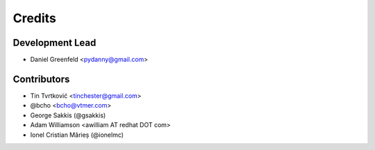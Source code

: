 =======
Credits
=======

Development Lead
----------------

* Daniel Greenfeld <pydanny@gmail.com>

Contributors
------------

* Tin Tvrtković <tinchester@gmail.com>
* @bcho <bcho@vtmer.com>
* George Sakkis (@gsakkis)
* Adam Williamson <awilliam AT redhat DOT com>
* Ionel Cristian Mărieș (@ionelmc)
